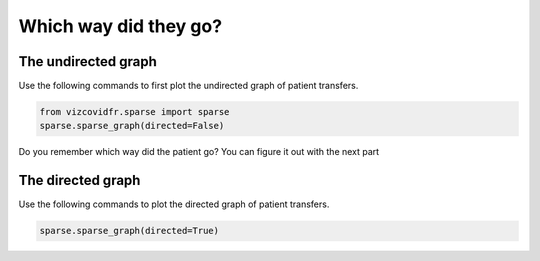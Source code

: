 
.. DO NOT EDIT.
.. THIS FILE WAS AUTOMATICALLY GENERATED BY SPHINX-GALLERY.
.. TO MAKE CHANGES, EDIT THE SOURCE PYTHON FILE:
.. "auto_examples/plot_sparse.py"
.. LINE NUMBERS ARE GIVEN BELOW.

.. only:: html

    .. note::
        :class: sphx-glr-download-link-note

        Click :ref:`here <sphx_glr_download_auto_examples_plot_sparse.py>`
        to download the full example code

.. rst-class:: sphx-glr-example-title

.. _sphx_glr_auto_examples_plot_sparse.py:


Which way did they go?
======================

.. GENERATED FROM PYTHON SOURCE LINES 7-11

The undirected graph
--------------------
Use the following commands to first plot the undirected graph
of patient transfers.

.. GENERATED FROM PYTHON SOURCE LINES 11-15

.. code-block:: default


    from vizcovidfr.sparse import sparse
    sparse.sparse_graph(directed=False)




.. image:: /auto_examples/images/sphx_glr_plot_sparse_001.png
    :alt: plot sparse
    :class: sphx-glr-single-img


.. rst-class:: sphx-glr-script-out

 Out:

 .. code-block:: none

    Downloading data from https://static.data.gouv.fr/resources/donnees-relatives-aux-transferts-de-patients-atteints-de-covid-19/20200424-183902/transferts-patients-covid19.csv (2 kB)

    file_sizes:   0%|                                   | 0.00/1.79k [00:00<?, ?B/s]    file_sizes: 100%|##########################| 1.79k/1.79k [00:00<00:00, 3.42MB/s]
    Successfully downloaded file to /home/vamelie/Documents/ClonedRepo/vizcovidfr/vizcovidfr/loads/../data/transfer.csv
    Time to execute: 0.47681 s.

    <networkx.classes.graph.Graph object at 0x7fe59f62acd0>



.. GENERATED FROM PYTHON SOURCE LINES 16-23

Do you remember which way did the patient go?
You can figure it out with the next part

The directed graph
------------------
Use the following commands to plot the directed graph
of patient transfers.

.. GENERATED FROM PYTHON SOURCE LINES 23-25

.. code-block:: default


    sparse.sparse_graph(directed=True)



.. image:: /auto_examples/images/sphx_glr_plot_sparse_002.png
    :alt: plot sparse
    :class: sphx-glr-single-img


.. rst-class:: sphx-glr-script-out

 Out:

 .. code-block:: none

    Downloading data from https://static.data.gouv.fr/resources/donnees-relatives-aux-transferts-de-patients-atteints-de-covid-19/20200424-183902/transferts-patients-covid19.csv (2 kB)

    file_sizes:   0%|                                   | 0.00/1.79k [00:00<?, ?B/s]    file_sizes: 100%|##########################| 1.79k/1.79k [00:00<00:00, 1.05MB/s]
    Successfully downloaded file to /home/vamelie/Documents/ClonedRepo/vizcovidfr/vizcovidfr/loads/../data/transfer.csv
    Time to execute: 0.51698 s.

    <networkx.classes.digraph.DiGraph object at 0x7fe59f62a9d0>




.. rst-class:: sphx-glr-timing

   **Total running time of the script:** ( 0 minutes  1.504 seconds)


.. _sphx_glr_download_auto_examples_plot_sparse.py:


.. only :: html

 .. container:: sphx-glr-footer
    :class: sphx-glr-footer-example



  .. container:: sphx-glr-download sphx-glr-download-python

     :download:`Download Python source code: plot_sparse.py <plot_sparse.py>`



  .. container:: sphx-glr-download sphx-glr-download-jupyter

     :download:`Download Jupyter notebook: plot_sparse.ipynb <plot_sparse.ipynb>`


.. only:: html

 .. rst-class:: sphx-glr-signature

    `Gallery generated by Sphinx-Gallery <https://sphinx-gallery.github.io>`_
